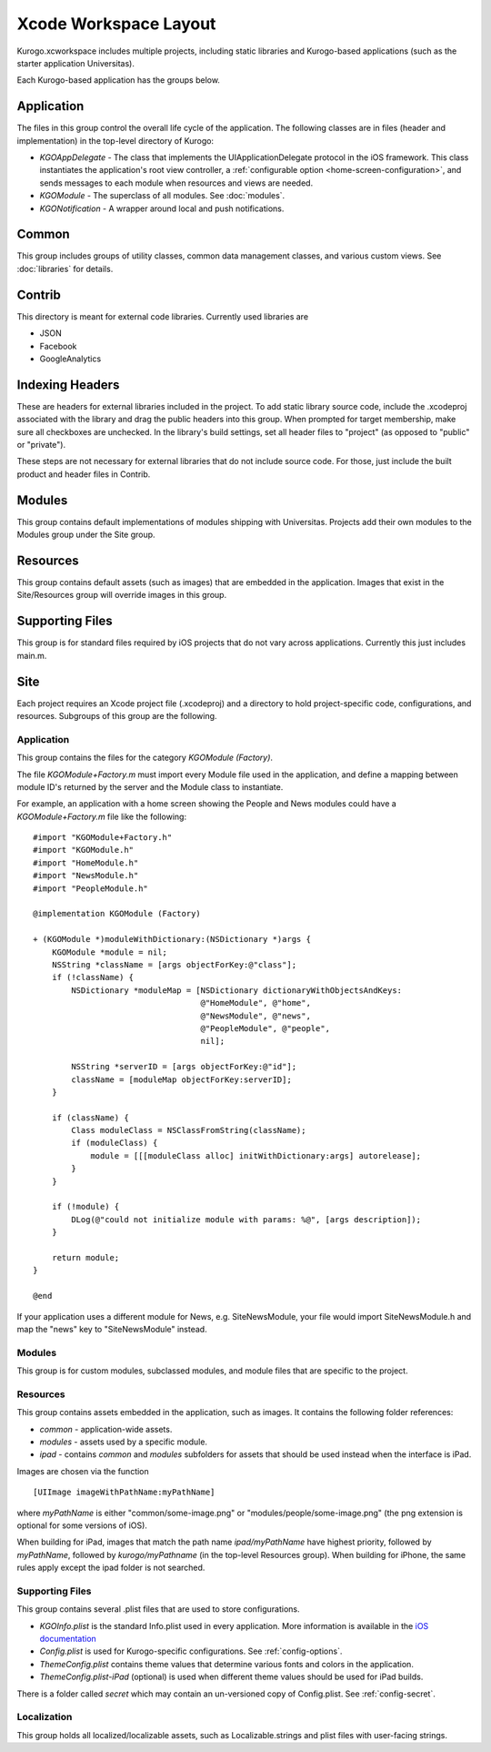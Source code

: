#######################
Xcode Workspace Layout
#######################

Kurogo.xcworkspace includes multiple projects, including static libraries and
Kurogo-based applications (such as the starter application Universitas).

Each Kurogo-based application has the groups below.

.. _xcode-application-group:

===========
Application
===========

The files in this group control the overall life cycle of the application. The 
following classes are in files (header and implementation) in the top-level 
directory of Kurogo:

* *KGOAppDelegate* - The class that implements the UIApplicationDelegate 
  protocol in the iOS framework. This class instantiates the application's
  root view controller, a :ref:`configurable option 
  <home-screen-configuration>`, and sends messages to each module when 
  resources and views are needed.
* *KGOModule* - The superclass of all modules. See :doc:`modules`.
* *KGONotification* - A wrapper around local and push notifications.

===========
Common
===========

This group includes groups of utility classes, common data management classes,
and various custom views. See :doc:`libraries` for details.

===========
Contrib
===========

This directory is meant for external code libraries. Currently used libraries 
are

* JSON
* Facebook
* GoogleAnalytics

======================
Indexing Headers
======================

These are headers for external libraries included in the project. To add static 
library source code, include the .xcodeproj associated with the library and
drag the public headers into this group.  When prompted for target membership,
make sure all checkboxes are unchecked.  In the library's build settings, set
all header files to "project" (as opposed to "public" or "private").

These steps are not necessary for external libraries that do not include source 
code. For those, just include the built product and header files in Contrib.

===========
Modules
===========

This group contains default implementations of modules shipping with 
Universitas.  Projects add their own modules to the Modules group under the 
Site group.

===========
Resources
===========

This group contains default assets (such as images) that are embedded in the
application. Images that exist in the Site/Resources group will override 
images in this group.

=================
Supporting Files
=================

This group is for standard files required by iOS projects that do not vary
across applications. Currently this just includes main.m.

===========
Site
===========

Each project requires an Xcode project file (.xcodeproj) and a directory 
to hold project-specific code, configurations, and resources. Subgroups of this
group are the following.

-------------
Application
-------------

This group contains the files for the category *KGOModule (Factory)*.

The file *KGOModule+Factory.m* must import every Module file used in the 
application, and define a mapping between module ID's returned by the server
and the Module class to instantiate.

For example, an application with a home screen showing the People and News 
modules could have a *KGOModule+Factory.m* file like the following: ::

    #import "KGOModule+Factory.h"
    #import "KGOModule.h"
    #import "HomeModule.h"
    #import "NewsModule.h"
    #import "PeopleModule.h"

    @implementation KGOModule (Factory)

    + (KGOModule *)moduleWithDictionary:(NSDictionary *)args {
        KGOModule *module = nil;
        NSString *className = [args objectForKey:@"class"];
        if (!className) {
            NSDictionary *moduleMap = [NSDictionary dictionaryWithObjectsAndKeys:
                                       @"HomeModule", @"home",
                                       @"NewsModule", @"news",
                                       @"PeopleModule", @"people",
                                       nil];
            
            NSString *serverID = [args objectForKey:@"id"];
            className = [moduleMap objectForKey:serverID];
        }

        if (className) {
            Class moduleClass = NSClassFromString(className);
            if (moduleClass) {
                module = [[[moduleClass alloc] initWithDictionary:args] autorelease];
            }
        }
        
        if (!module) {
            DLog(@"could not initialize module with params: %@", [args description]);
        }
        
        return module;
    }

    @end

If your application uses a different module for News, e.g. SiteNewsModule, 
your file would import SiteNewsModule.h and map the "news" key to 
"SiteNewsModule" instead.

----------
Modules
----------

This group is for custom modules, subclassed modules, and module files that are
specific to the project.

.. _xcodelayout-resources:

-----------
Resources
-----------

This group contains assets embedded in the application, such as images. It 
contains the following folder references:

* *common* - application-wide assets.
* *modules* - assets used by a specific module.
* *ipad* - contains *common* and *modules* subfolders for assets that should
  be used instead when the interface is iPad.

Images are chosen via the function ::

    [UIImage imageWithPathName:myPathName]

where *myPathName* is either "common/some-image.png" or 
"modules/people/some-image.png" (the png extension is optional for some 
versions of iOS).

When building for iPad, images that match the path name *ipad/myPathName* have
highest priority, followed by *myPathName*, followed by *kurogo/myPathname* 
(in the top-level Resources group). When building for iPhone, the same rules
apply except the ipad folder is not searched.

-----------------
Supporting Files
-----------------

This group contains several .plist files that are used to store configurations.

* *KGOInfo.plist* is the standard Info.plist used in every application. More
  information is available in the `iOS documentation <http://developer.apple.com/library/ios/#documentation/general/Reference/InfoPlistKeyReference/Articles/AboutInformationPropertyListFiles.html>`_

* *Config.plist* is used for Kurogo-specific configurations.  See 
  :ref:`config-options`.

* *ThemeConfig.plist* contains theme values that determine various fonts and
  colors in the application.

* *ThemeConfig.plist-iPad* (optional) is used when different theme values 
  should be used for iPad builds.


There is a folder called *secret* which may contain an un-versioned copy of 
Config.plist.  See :ref:`config-secret`.

-------------
Localization
-------------

This group holds all localized/localizable assets, such as Localizable.strings
and plist files with user-facing strings.






